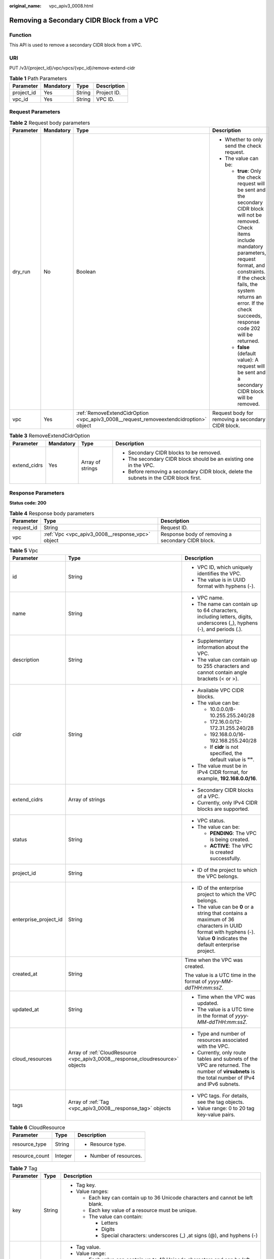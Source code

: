 :original_name: vpc_apiv3_0008.html

.. _vpc_apiv3_0008:

Removing a Secondary CIDR Block from a VPC
==========================================

Function
--------

This API is used to remove a secondary CIDR block from a VPC.

URI
---

PUT /v3/{project_id}/vpc/vpcs/{vpc_id}/remove-extend-cidr

.. table:: **Table 1** Path Parameters

   ========== ========= ====== ===========
   Parameter  Mandatory Type   Description
   ========== ========= ====== ===========
   project_id Yes       String Project ID.
   vpc_id     Yes       String VPC ID.
   ========== ========= ====== ===========

Request Parameters
------------------

.. table:: **Table 2** Request body parameters

   +-----------------+-----------------+---------------------------------------------------------------------------------------+----------------------------------------------------------------------------------------------------------------------------------------------------------------------------------------------------------------------------------------------------------------------------------------------+
   | Parameter       | Mandatory       | Type                                                                                  | Description                                                                                                                                                                                                                                                                                  |
   +=================+=================+=======================================================================================+==============================================================================================================================================================================================================================================================================================+
   | dry_run         | No              | Boolean                                                                               | -  Whether to only send the check request.                                                                                                                                                                                                                                                   |
   |                 |                 |                                                                                       |                                                                                                                                                                                                                                                                                              |
   |                 |                 |                                                                                       | -  The value can be:                                                                                                                                                                                                                                                                         |
   |                 |                 |                                                                                       |                                                                                                                                                                                                                                                                                              |
   |                 |                 |                                                                                       |    -  **true**: Only the check request will be sent and the secondary CIDR block will not be removed. Check items include mandatory parameters, request format, and constraints. If the check fails, the system returns an error. If the check succeeds, response code 202 will be returned. |
   |                 |                 |                                                                                       |                                                                                                                                                                                                                                                                                              |
   |                 |                 |                                                                                       |    -  **false** (default value): A request will be sent and a secondary CIDR block will be removed.                                                                                                                                                                                          |
   +-----------------+-----------------+---------------------------------------------------------------------------------------+----------------------------------------------------------------------------------------------------------------------------------------------------------------------------------------------------------------------------------------------------------------------------------------------+
   | vpc             | Yes             | :ref:`RemoveExtendCidrOption <vpc_apiv3_0008__request_removeextendcidroption>` object | Request body for removing a secondary CIDR block.                                                                                                                                                                                                                                            |
   +-----------------+-----------------+---------------------------------------------------------------------------------------+----------------------------------------------------------------------------------------------------------------------------------------------------------------------------------------------------------------------------------------------------------------------------------------------+

.. _vpc_apiv3_0008__request_removeextendcidroption:

.. table:: **Table 3** RemoveExtendCidrOption

   +-----------------+-----------------+------------------+----------------------------------------------------------------------------------------+
   | Parameter       | Mandatory       | Type             | Description                                                                            |
   +=================+=================+==================+========================================================================================+
   | extend_cidrs    | Yes             | Array of strings | -  Secondary CIDR blocks to be removed.                                                |
   |                 |                 |                  |                                                                                        |
   |                 |                 |                  | -  The secondary CIDR block should be an existing one in the VPC.                      |
   |                 |                 |                  |                                                                                        |
   |                 |                 |                  | -  Before removing a secondary CIDR block, delete the subnets in the CIDR block first. |
   +-----------------+-----------------+------------------+----------------------------------------------------------------------------------------+

Response Parameters
-------------------

**Status code: 200**

.. table:: **Table 4** Response body parameters

   +------------+--------------------------------------------------+---------------------------------------------------+
   | Parameter  | Type                                             | Description                                       |
   +============+==================================================+===================================================+
   | request_id | String                                           | Request ID.                                       |
   +------------+--------------------------------------------------+---------------------------------------------------+
   | vpc        | :ref:`Vpc <vpc_apiv3_0008__response_vpc>` object | Response body of removing a secondary CIDR block. |
   +------------+--------------------------------------------------+---------------------------------------------------+

.. _vpc_apiv3_0008__response_vpc:

.. table:: **Table 5** Vpc

   +-----------------------+--------------------------------------------------------------------------------+-----------------------------------------------------------------------------------------------------------------------------------------------------------------------+
   | Parameter             | Type                                                                           | Description                                                                                                                                                           |
   +=======================+================================================================================+=======================================================================================================================================================================+
   | id                    | String                                                                         | -  VPC ID, which uniquely identifies the VPC.                                                                                                                         |
   |                       |                                                                                |                                                                                                                                                                       |
   |                       |                                                                                | -  The value is in UUID format with hyphens (-).                                                                                                                      |
   +-----------------------+--------------------------------------------------------------------------------+-----------------------------------------------------------------------------------------------------------------------------------------------------------------------+
   | name                  | String                                                                         | -  VPC name.                                                                                                                                                          |
   |                       |                                                                                |                                                                                                                                                                       |
   |                       |                                                                                | -  The name can contain up to 64 characters, including letters, digits, underscores (_), hyphens (-), and periods (.).                                                |
   +-----------------------+--------------------------------------------------------------------------------+-----------------------------------------------------------------------------------------------------------------------------------------------------------------------+
   | description           | String                                                                         | -  Supplementary information about the VPC.                                                                                                                           |
   |                       |                                                                                |                                                                                                                                                                       |
   |                       |                                                                                | -  The value can contain up to 255 characters and cannot contain angle brackets (< or >).                                                                             |
   +-----------------------+--------------------------------------------------------------------------------+-----------------------------------------------------------------------------------------------------------------------------------------------------------------------+
   | cidr                  | String                                                                         | -  Available VPC CIDR blocks.                                                                                                                                         |
   |                       |                                                                                |                                                                                                                                                                       |
   |                       |                                                                                | -  The value can be:                                                                                                                                                  |
   |                       |                                                                                |                                                                                                                                                                       |
   |                       |                                                                                |    -  10.0.0.0/8-10.255.255.240/28                                                                                                                                    |
   |                       |                                                                                |                                                                                                                                                                       |
   |                       |                                                                                |    -  172.16.0.0/12-172.31.255.240/28                                                                                                                                 |
   |                       |                                                                                |                                                                                                                                                                       |
   |                       |                                                                                |    -  192.168.0.0/16-192.168.255.240/28                                                                                                                               |
   |                       |                                                                                |                                                                                                                                                                       |
   |                       |                                                                                |    -  If **cidr** is not specified, the default value is **""**.                                                                                                      |
   |                       |                                                                                |                                                                                                                                                                       |
   |                       |                                                                                | -  The value must be in IPv4 CIDR format, for example, **192.168.0.0/16**.                                                                                            |
   +-----------------------+--------------------------------------------------------------------------------+-----------------------------------------------------------------------------------------------------------------------------------------------------------------------+
   | extend_cidrs          | Array of strings                                                               | -  Secondary CIDR blocks of a VPC.                                                                                                                                    |
   |                       |                                                                                |                                                                                                                                                                       |
   |                       |                                                                                | -  Currently, only IPv4 CIDR blocks are supported.                                                                                                                    |
   +-----------------------+--------------------------------------------------------------------------------+-----------------------------------------------------------------------------------------------------------------------------------------------------------------------+
   | status                | String                                                                         | -  VPC status.                                                                                                                                                        |
   |                       |                                                                                |                                                                                                                                                                       |
   |                       |                                                                                | -  The value can be:                                                                                                                                                  |
   |                       |                                                                                |                                                                                                                                                                       |
   |                       |                                                                                |    -  **PENDING**: The VPC is being created.                                                                                                                          |
   |                       |                                                                                |                                                                                                                                                                       |
   |                       |                                                                                |    -  **ACTIVE**: The VPC is created successfully.                                                                                                                    |
   +-----------------------+--------------------------------------------------------------------------------+-----------------------------------------------------------------------------------------------------------------------------------------------------------------------+
   | project_id            | String                                                                         | -  ID of the project to which the VPC belongs.                                                                                                                        |
   +-----------------------+--------------------------------------------------------------------------------+-----------------------------------------------------------------------------------------------------------------------------------------------------------------------+
   | enterprise_project_id | String                                                                         | -  ID of the enterprise project to which the VPC belongs.                                                                                                             |
   |                       |                                                                                |                                                                                                                                                                       |
   |                       |                                                                                | -  The value can be **0** or a string that contains a maximum of 36 characters in UUID format with hyphens (-). Value **0** indicates the default enterprise project. |
   +-----------------------+--------------------------------------------------------------------------------+-----------------------------------------------------------------------------------------------------------------------------------------------------------------------+
   | created_at            | String                                                                         | Time when the VPC was created.                                                                                                                                        |
   |                       |                                                                                |                                                                                                                                                                       |
   |                       |                                                                                | The value is a UTC time in the format of *yyyy-MM-ddTHH:mm:ssZ*.                                                                                                      |
   +-----------------------+--------------------------------------------------------------------------------+-----------------------------------------------------------------------------------------------------------------------------------------------------------------------+
   | updated_at            | String                                                                         | -  Time when the VPC was updated.                                                                                                                                     |
   |                       |                                                                                |                                                                                                                                                                       |
   |                       |                                                                                | -  The value is a UTC time in the format of *yyyy-MM-ddTHH:mm:ssZ*.                                                                                                   |
   +-----------------------+--------------------------------------------------------------------------------+-----------------------------------------------------------------------------------------------------------------------------------------------------------------------+
   | cloud_resources       | Array of :ref:`CloudResource <vpc_apiv3_0008__response_cloudresource>` objects | -  Type and number of resources associated with the VPC.                                                                                                              |
   |                       |                                                                                |                                                                                                                                                                       |
   |                       |                                                                                | -  Currently, only route tables and subnets of the VPC are returned. The number of **virsubnets** is the total number of IPv4 and IPv6 subnets.                       |
   +-----------------------+--------------------------------------------------------------------------------+-----------------------------------------------------------------------------------------------------------------------------------------------------------------------+
   | tags                  | Array of :ref:`Tag <vpc_apiv3_0008__response_tag>` objects                     | -  VPC tags. For details, see the tag objects.                                                                                                                        |
   |                       |                                                                                |                                                                                                                                                                       |
   |                       |                                                                                | -  Value range: 0 to 20 tag key-value pairs.                                                                                                                          |
   +-----------------------+--------------------------------------------------------------------------------+-----------------------------------------------------------------------------------------------------------------------------------------------------------------------+

.. _vpc_apiv3_0008__response_cloudresource:

.. table:: **Table 6** CloudResource

   +-----------------------+-----------------------+-------------------------+
   | Parameter             | Type                  | Description             |
   +=======================+=======================+=========================+
   | resource_type         | String                | -  Resource type.       |
   +-----------------------+-----------------------+-------------------------+
   | resource_count        | Integer               | -  Number of resources. |
   +-----------------------+-----------------------+-------------------------+

.. _vpc_apiv3_0008__response_tag:

.. table:: **Table 7** Tag

   +-----------------------+-----------------------+----------------------------------------------------------------------------------+
   | Parameter             | Type                  | Description                                                                      |
   +=======================+=======================+==================================================================================+
   | key                   | String                | -  Tag key.                                                                      |
   |                       |                       |                                                                                  |
   |                       |                       | -  Value ranges:                                                                 |
   |                       |                       |                                                                                  |
   |                       |                       |    -  Each key can contain up to 36 Unicode characters and cannot be left blank. |
   |                       |                       |                                                                                  |
   |                       |                       |    -  Each key value of a resource must be unique.                               |
   |                       |                       |                                                                                  |
   |                       |                       |    -  The value can contain:                                                     |
   |                       |                       |                                                                                  |
   |                       |                       |       -  Letters                                                                 |
   |                       |                       |                                                                                  |
   |                       |                       |       -  Digits                                                                  |
   |                       |                       |                                                                                  |
   |                       |                       |       -  Special characters: underscores (_) ,at signs (@), and hyphens (-)      |
   +-----------------------+-----------------------+----------------------------------------------------------------------------------+
   | value                 | String                | -  Tag value.                                                                    |
   |                       |                       |                                                                                  |
   |                       |                       | -  Value range:                                                                  |
   |                       |                       |                                                                                  |
   |                       |                       |    -  Each value can contain up to 43 Unicode characters and can be left blank.  |
   |                       |                       |                                                                                  |
   |                       |                       |    -  The value can contain:                                                     |
   |                       |                       |                                                                                  |
   |                       |                       |       -  Letters                                                                 |
   |                       |                       |                                                                                  |
   |                       |                       |       -  Digits                                                                  |
   |                       |                       |                                                                                  |
   |                       |                       |       -  Special characters: underscore (_), at signs (@), and hyphen (-)        |
   +-----------------------+-----------------------+----------------------------------------------------------------------------------+

**Status code: 202**

.. table:: **Table 8** Response body parameters

   ========== ====== ==============
   Parameter  Type   Description
   ========== ====== ==============
   request_id String Request ID.
   error_msg  String Error message.
   error_code String Error code.
   ========== ====== ==============

Example Requests
----------------

Remove the secondary CIDR block **23.8.0.0/16** from the VPC whose ID is **99d9d709-8478-4b46-9f3f-2206b1023fd3**.

.. code-block:: text

   PUT https://{Endpoint}/v3/{project_id}/vpc/vpcs/99d9d709-8478-4b46-9f3f-2206b1023fd3/remove-extend-cidr

   {
     "vpc" : {
       "extend_cidrs" : [ "23.8.0.0/16" ]
     }
   }

Example Responses
-----------------

**Status code: 200**

Normal response to the PUT operation. For more status codes, see :ref:`Status Code <vpc_api_0002>`.

.. code-block::

   {
     "request_id" : "84eb4f775d66dd916db121768ec55626",
     "vpc" : {
       "id" : "0552091e-b83a-49dd-88a7-4a5c86fd9ec3",
       "name" : "vpc1",
       "description" : "test1",
       "cidr" : "192.168.0.0/16",
       "extend_cidrs" : [ ],
       "enterprise_project_id" : "0",
       "tags" : [ {
         "key" : "key",
         "value" : "value"
       } ],
       "cloud_resources" : [ {
         "resource_type" : "routetable",
         "resource_count" : 1
       } ],
       "status" : "ACTIVE",
       "project_id" : "060576782980d5762f9ec014dd2f1148",
       "created_at" : "2018-03-23T09:26:08",
       "updated_at" : "2018-08-24T08:49:53"
     }
   }

**Status code: 202**

Normal response to the specified preflight request of API V3. For more status codes, see :ref:`Status Code <vpc_api_0002>`.

.. code-block::

   {
     "error_msg" : "Request validation has been passed with dry run...",
     "error_code" : "SYS.0202",
     "request_id" : "cfd81aea3f59eac7128dba4b36d516c8"
   }

Status Codes
------------

+-------------+-----------------------------------------------------------------------------------------------------------------------------+
| Status Code | Description                                                                                                                 |
+=============+=============================================================================================================================+
| 200         | Normal response to the PUT operation. For more status codes, see :ref:`Status Code <vpc_api_0002>`.                         |
+-------------+-----------------------------------------------------------------------------------------------------------------------------+
| 202         | Normal response to the specified preflight request of API V3. For more status codes, see :ref:`Status Code <vpc_api_0002>`. |
+-------------+-----------------------------------------------------------------------------------------------------------------------------+

Error Codes
-----------

See :ref:`Error Codes <vpc_api_0003>`.
